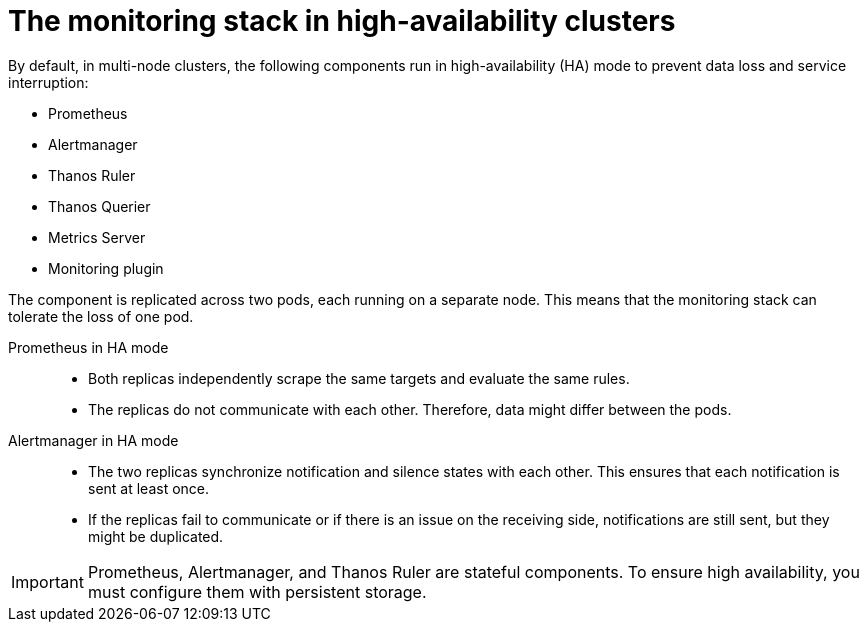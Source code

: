// Module included in the following assembly:
//
// * observability/monitoring/monitoring-overview.adoc

:_mod-docs-content-type: CONCEPT
[id="monitoring-stack-in-ha-clusters_{context}"]
= The monitoring stack in high-availability clusters

By default, in multi-node clusters, the following components run in high-availability (HA) mode to prevent data loss and service interruption:

* Prometheus
* Alertmanager
* Thanos Ruler

ifndef::openshift-dedicated,openshift-rosa,openshift-rosa-hcp[]
* Thanos Querier
* Metrics Server
* Monitoring plugin
endif::openshift-dedicated,openshift-rosa,openshift-rosa-hcp[]

The component is replicated across two pods, each running on a separate node. This means that the monitoring stack can tolerate the loss of one pod.

Prometheus in HA mode::

* Both replicas independently scrape the same targets and evaluate the same rules.
* The replicas do not communicate with each other. Therefore, data might differ between the pods. 

Alertmanager in HA mode::

* The two replicas synchronize notification and silence states with each other. This ensures that each notification is sent at least once.
* If the replicas fail to communicate or if there is an issue on the receiving side, notifications are still sent, but they might be duplicated.

[IMPORTANT]
====
Prometheus, Alertmanager, and Thanos Ruler are stateful components. To ensure high availability, you must configure them with persistent storage.
====

